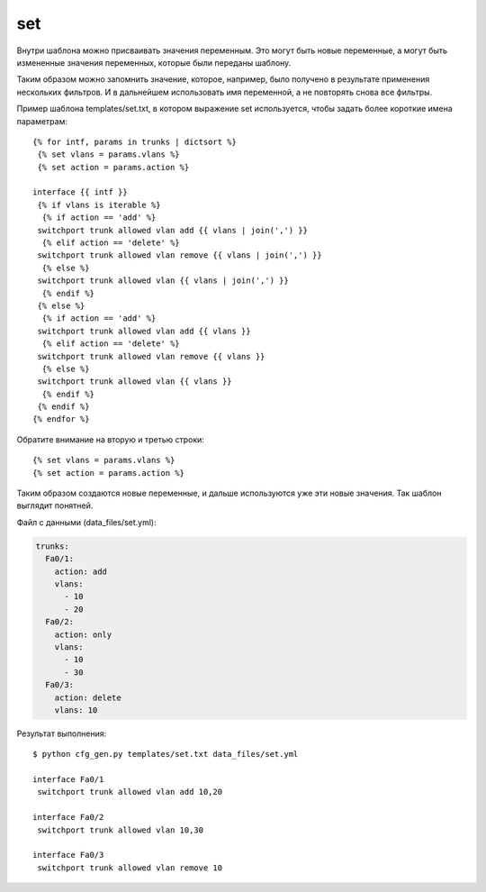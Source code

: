 .. meta::
   :http-equiv=Content-Type: text/html; charset=utf-8

set
---

Внутри шаблона можно присваивать значения переменным. Это могут быть
новые переменные, а могут быть измененные значения переменных, которые
были переданы шаблону.

Таким образом можно запомнить значение, которое, например, было получено
в результате применения нескольких фильтров. И в дальнейшем использовать
имя переменной, а не повторять снова все фильтры.

Пример шаблона templates/set.txt, в котором выражение set используется,
чтобы задать более короткие имена параметрам:

::

    {% for intf, params in trunks | dictsort %}
     {% set vlans = params.vlans %}
     {% set action = params.action %}

    interface {{ intf }}
     {% if vlans is iterable %}
      {% if action == 'add' %}
     switchport trunk allowed vlan add {{ vlans | join(',') }}
      {% elif action == 'delete' %}
     switchport trunk allowed vlan remove {{ vlans | join(',') }}
      {% else %}
     switchport trunk allowed vlan {{ vlans | join(',') }}
      {% endif %}
     {% else %}
      {% if action == 'add' %}
     switchport trunk allowed vlan add {{ vlans }}
      {% elif action == 'delete' %}
     switchport trunk allowed vlan remove {{ vlans }}
      {% else %}
     switchport trunk allowed vlan {{ vlans }}
      {% endif %}
     {% endif %}
    {% endfor %}

Обратите внимание на вторую и третью строки:

::

     {% set vlans = params.vlans %}
     {% set action = params.action %}

Таким образом создаются новые переменные, и дальше используются уже эти
новые значения. Так шаблон выглядит понятней.

Файл с данными (data_files/set.yml):

.. code:: json

    trunks:
      Fa0/1:
        action: add
        vlans:
          - 10
          - 20
      Fa0/2:
        action: only
        vlans:
          - 10
          - 30
      Fa0/3:
        action: delete
        vlans: 10

Результат выполнения:

::

    $ python cfg_gen.py templates/set.txt data_files/set.yml

    interface Fa0/1
     switchport trunk allowed vlan add 10,20

    interface Fa0/2
     switchport trunk allowed vlan 10,30

    interface Fa0/3
     switchport trunk allowed vlan remove 10
